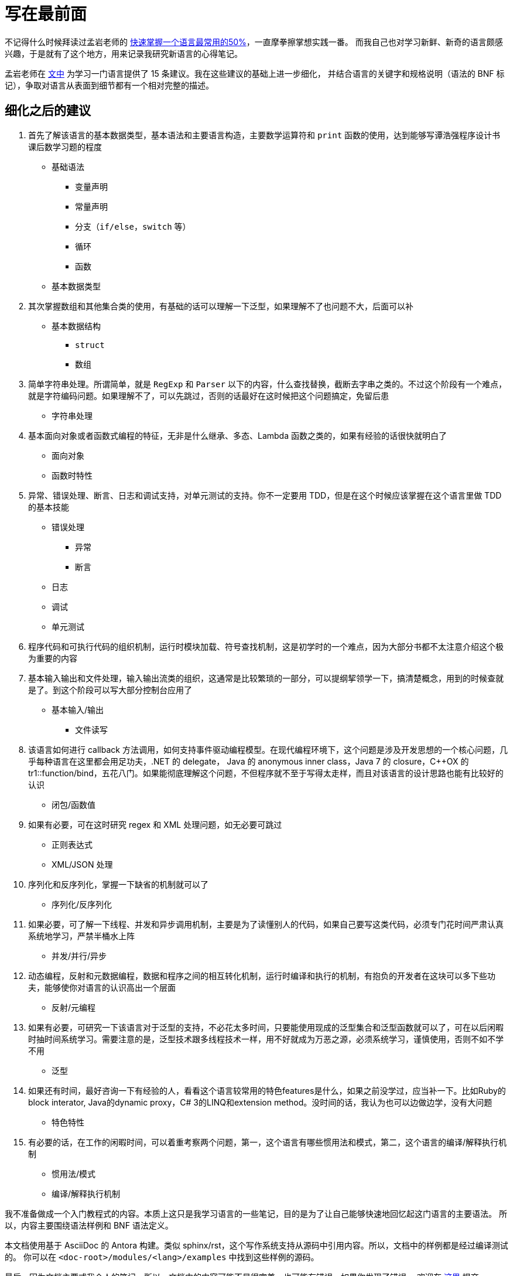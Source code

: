 = 写在最前面
:url-50p: https://publish.illinois.edu/weiyang-david/2014/12/22/%E5%BF%AB%E9%80%9F%E6%8E%8C%E6%8F%A1%E4%B8%80%E4%B8%AA%E8%AF%AD%E8%A8%80%E6%9C%80%E5%B8%B8%E7%94%A8%E7%9A%8450-%EF%BC%88by-%E5%AD%9F%E5%B2%A9%EF%BC%89/
:url-50p-1: https://blog.csdn.net/myan/article/details/3144661
:url-issues: https://github.com/le02h/PL/issues
:url-discussions: https://github.com/le02h/PL/discussions
:url-cc-by-4: https://creativecommons.org/licenses/by/4.0/

不记得什么时候拜读过孟岩老师的 {url-50p}[快速掌握一个语言最常用的50%]，一直摩拳擦掌想实践一番。
而我自己也对学习新鲜、新奇的语言颇感兴趣，于是就有了这个地方，用来记录我研究新语言的心得笔记。

孟岩老师在 {url-50p}[文中] 为学习一门语言提供了 15 条建议。我在这些建议的基础上进一步细化，
并结合语言的关键字和规格说明（语法的 BNF 标记），争取对语言从表面到细节都有一个相对完整的描述。

== 细化之后的建议

1. 首先了解该语言的基本数据类型，基本语法和主要语言构造，主要数学运算符和 `print` 函数的使用，达到能够写谭浩强程序设计书课后数学习题的程度
** 基础语法
*** 变量声明
*** 常量声明
*** 分支（`if/else`，`switch` 等）
*** 循环
*** 函数
** 基本数据类型
2. 其次掌握数组和其他集合类的使用，有基础的话可以理解一下泛型，如果理解不了也问题不大，后面可以补
** 基本数据结构
*** `struct`
*** 数组
3. 简单字符串处理。所谓简单，就是 `RegExp` 和 `Parser` 以下的内容，什么查找替换，截断去字串之类的。不过这个阶段有一个难点，就是字符编码问题。如果理解不了，可以先跳过，否则的话最好在这时候把这个问题搞定，免留后患
** 字符串处理
4. 基本面向对象或者函数式编程的特征，无非是什么继承、多态、Lambda 函数之类的，如果有经验的话很快就明白了
** 面向对象
** 函数时特性
5. 异常、错误处理、断言、日志和调试支持，对单元测试的支持。你不一定要用 TDD，但是在这个时候应该掌握在这个语言里做 TDD 的基本技能
** 错误处理
*** 异常
*** 断言
** 日志
** 调试
** 单元测试
6. 程序代码和可执行代码的组织机制，运行时模块加载、符号查找机制，这是初学时的一个难点，因为大部分书都不太注意介绍这个极为重要的内容
7. 基本输入输出和文件处理，输入输出流类的组织，这通常是比较繁琐的一部分，可以提纲挈领学一下，搞清楚概念，用到的时候查就是了。到这个阶段可以写大部分控制台应用了
** 基本输入/输出
*** 文件读写
8. 该语言如何进行 callback 方法调用，如何支持事件驱动编程模型。在现代编程环境下，这个问题是涉及开发思想的一个核心问题，几乎每种语言在这里都会用足功夫，.NET 的 delegate， Java 的 anonymous inner class，Java 7 的 closure，C++OX 的 tr1::function/bind，五花八门。如果能彻底理解这个问题，不但程序就不至于写得太走样，而且对该语言的设计思路也能有比较好的认识
** 闭包/函数值
9. 如果有必要，可在这时研究 regex 和 XML 处理问题，如无必要可跳过
** 正则表达式
** XML/JSON 处理
10. 序列化和反序列化，掌握一下缺省的机制就可以了
** 序列化/反序列化
11. 如果必要，可了解一下线程、并发和异步调用机制，主要是为了读懂别人的代码，如果自己要写这类代码，必须专门花时间严肃认真系统地学习，严禁半桶水上阵
** 并发/并行/异步
12. 动态编程，反射和元数据编程，数据和程序之间的相互转化机制，运行时编译和执行的机制，有抱负的开发者在这块可以多下些功夫，能够使你对语言的认识高出一个层面
** 反射/元编程
13. 如果有必要，可研究一下该语言对于泛型的支持，不必花太多时间，只要能使用现成的泛型集合和泛型函数就可以了，可在以后闲暇时抽时间系统学习。需要注意的是，泛型技术跟多线程技术一样，用不好就成为万恶之源，必须系统学习，谨慎使用，否则不如不学不用
** 泛型
14. 如果还有时间，最好咨询一下有经验的人，看看这个语言较常用的特色features是什么，如果之前没学过，应当补一下。比如Ruby的block interator, Java的dynamic proxy，C# 3的LINQ和extension method。没时间的话，我认为也可以边做边学，没有大问题
** 特色特性
15. 有必要的话，在工作的闲暇时间，可以着重考察两个问题，第一，这个语言有哪些惯用法和模式，第二，这个语言的编译/解释执行机制
** 惯用法/模式
** 编译/解释执行机制

我不准备做成一个入门教程式的内容。本质上这只是我学习语言的一些笔记，目的是为了让自己能够快速地回忆起这门语言的主要语法。
所以，内容主要围绕语法样例和 BNF 语法定义。

本文档使用基于 AsciiDoc 的 Antora 构建。类似 sphinx/rst，这个写作系统支持从源码中引用内容。所以，文档中的样例都是经过编译测试的。
你可以在 `<doc-root>/modules/<lang>/examples` 中找到这些样例的源码。

最后，因为文档主要式我个人的笔记，所以，文档中的内容可能不是很完美，也可能有错误。如果你发现了错误，
欢迎在 {url-issues}[这里] 提交 issue，或者在 {url-discussions}[这里] 提交讨论。

== 协议

本文档基于 image:https://licensebuttons.net/l/by/4.0/80x15.png[CC-BY 4.0] 发布，你可以在 {url-cc-by-4}[这里] 查看协议全文。
